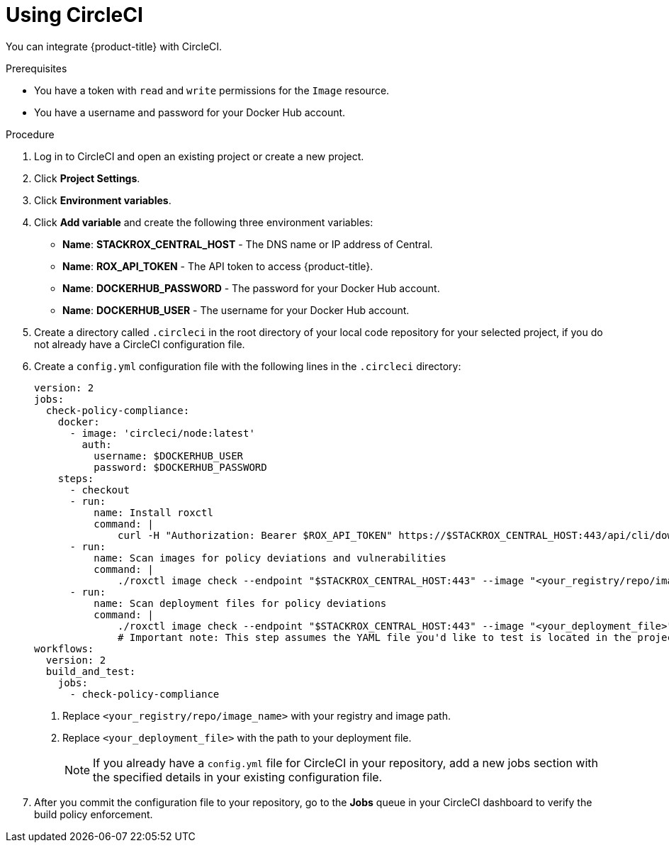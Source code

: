 // Module included in the following assemblies:
//
// * integration/integrate-with-ci-systems.adoc
:_mod-docs-content-type: PROCEDURE
[id="integrate-circle-ci_{context}"]
= Using CircleCI

You can integrate {product-title} with CircleCI.

.Prerequisites
* You have a token with `read` and `write` permissions for the `Image` resource.
* You have a username and password for your Docker Hub account.

.Procedure
. Log in to CircleCI and open an existing project or create a new project.
. Click *Project Settings*.
. Click *Environment variables*.
. Click *Add variable* and create the following three environment variables:
** *Name*: *STACKROX_CENTRAL_HOST* - The DNS name or IP address of Central.
** *Name*: *ROX_API_TOKEN* - The API token to access {product-title}.
** *Name*: *DOCKERHUB_PASSWORD* - The password for your Docker Hub account.
** *Name*: *DOCKERHUB_USER* - The username for your Docker Hub account.
. Create a directory called `.circleci` in the root directory of your local code repository for your selected project, if you do not already have a CircleCI configuration file.
. Create a `config.yml` configuration file with the following lines in the `.circleci` directory:
+
[source,yaml]
----
version: 2
jobs:
  check-policy-compliance:
    docker:
      - image: 'circleci/node:latest'
        auth:
          username: $DOCKERHUB_USER
          password: $DOCKERHUB_PASSWORD
    steps:
      - checkout
      - run:
          name: Install roxctl
          command: |
              curl -H "Authorization: Bearer $ROX_API_TOKEN" https://$STACKROX_CENTRAL_HOST:443/api/cli/download/roxctl-linux -o roxctl && chmod +x ./roxctl
      - run:
          name: Scan images for policy deviations and vulnerabilities
          command: |
              ./roxctl image check --endpoint "$STACKROX_CENTRAL_HOST:443" --image "<your_registry/repo/image_name>" <1>
      - run:
          name: Scan deployment files for policy deviations
          command: |
              ./roxctl image check --endpoint "$STACKROX_CENTRAL_HOST:443" --image "<your_deployment_file>" <2>
              # Important note: This step assumes the YAML file you'd like to test is located in the project.
workflows:
  version: 2
  build_and_test:
    jobs:
      - check-policy-compliance
----
<1> Replace `<your_registry/repo/image_name>` with your registry and image path.
<2> Replace `<your_deployment_file>` with the path to your deployment file.
+
[NOTE]
====
If you already have a `config.yml` file for CircleCI in your repository, add a new jobs section with the specified details in your existing configuration file.
====
. After you commit the configuration file to your repository, go to the *Jobs* queue in your CircleCI dashboard to verify the build policy enforcement.
